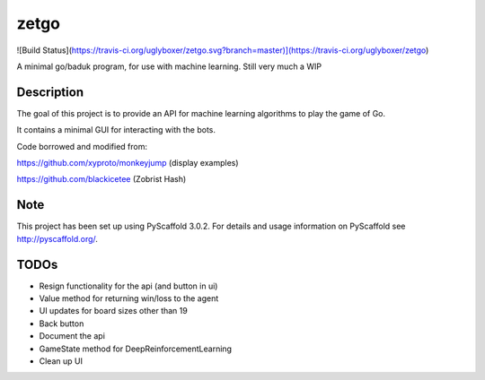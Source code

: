 =====
zetgo
=====
![Build Status](https://travis-ci.org/uglyboxer/zetgo.svg?branch=master)](https://travis-ci.org/uglyboxer/zetgo)

A minimal go/baduk program, for use with machine learning. Still very much a WIP


Description
===========

The goal of this project is to provide an API for machine learning algorithms to play the game of Go.

It contains a minimal GUI for interacting with the bots.

Code borrowed and modified from:

https://github.com/xyproto/monkeyjump (display examples)

https://github.com/blackicetee (Zobrist Hash)

.. image:: src/zetgo/images/goban.png
   :height: 583 px
   :width: 514 px


Note
====

This project has been set up using PyScaffold 3.0.2. For details and usage
information on PyScaffold see http://pyscaffold.org/.


TODOs
=====

- Resign functionality for the api (and button in ui)
- Value method for returning win/loss to the agent
- UI updates for board sizes other than 19
- Back button
- Document the api
- GameState method for DeepReinforcementLearning 
- Clean up UI
